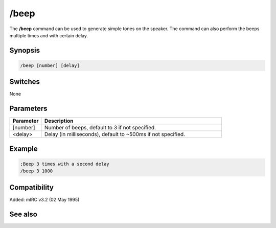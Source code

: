 /beep
=====

The **/beep** command can be used to generate simple tones on the speaker. The command can also perform the beeps multiple times and with certain delay.

Synopsis
--------

.. code:: text

    /beep [number] [delay]

Switches
--------

None

Parameters
----------

.. list-table::
    :widths: 15 85
    :header-rows: 1

    * - Parameter
      - Description
    * - [number]
      - Number of beeps, default to 3 if not specified.
    * - <delay>
      - Delay (in milliseconds), default to ~500ms if not specified.

Example
-------

.. code:: text

    ;Beep 3 times with a second delay
    /beep 3 1000

Compatibility
-------------

Added: mIRC v3.2 (02 May 1995)

See also
--------

.. hlist::
    :columns: 4

    * :doc:`$vol </identifiers/vol>`
    * :doc:`$ebeeps </identifiers/ebeeps>`
    * :doc:`/ebeeps </commands/ebeeps>`
    * :doc:`/sound </commands/sound>`
    * :doc:`/speak </commands/speak>`
    * :doc:`/vol </commands/vol>`
